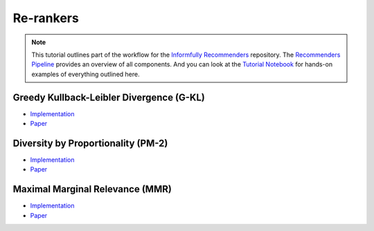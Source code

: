Re-rankers
==========

.. note::

  This tutorial outlines part of the workflow for the `Informfully Recommenders <https://github.com/Informfully/Recommenders>`_ repository.
  The `Recommenders Pipeline <https://informfully.readthedocs.io/en/latest/recommenders.html>`_ provides an overview of all components.
  And you can look at the `Tutorial Notebook <https://github.com/Informfully/Experiments/tree/main/experiments/tutorial>`_ for hands-on examples of everything outlined here.

Greedy Kullback-Leibler Divergence (G-KL)
----------------------------------------

* `Implementation <https://github.com/Informfully/Recommenders/blob/main/cornac/metrics/diversity.py>`_
* `Paper <https://dl.acm.org/doi/abs/10.1145/3240323.3240372>`_

Diversity by Proportionality (PM-2)
-----------------------------------

* `Implementation <https://github.com/Informfully/Recommenders/tree/main/cornac/rerankers/pm2>`_
* `Paper <https://dl.acm.org/doi/abs/10.1145/2348283.2348296>`_

Maximal Marginal Relevance (MMR)
--------------------------------

* `Implementation <https://github.com/Informfully/Recommenders/tree/main/cornac/rerankers/mmr>`_
* `Paper <https://dl.acm.org/doi/pdf/10.1145/290941.291025>`_
